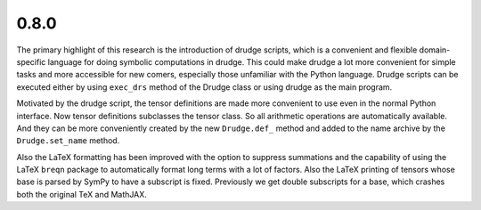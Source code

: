 0.8.0
-----

The primary highlight of this research is the introduction of drudge scripts,
which is a convenient and flexible domain-specific language for doing symbolic
computations in drudge.  This could make drudge a lot more convenient for simple
tasks and more accessible for new comers, especially those unfamiliar with the
Python language.  Drudge scripts can be executed either by using ``exec_drs``
method of the Drudge class or using drudge as the main program.

Motivated by the drudge script, the tensor definitions are made more convenient
to use even in the normal Python interface.  Now tensor definitions subclasses
the tensor class.  So all arithmetic operations are automatically available.
And they can be more conveniently created by the new ``Drudge.def_`` method and
added to the name archive by the ``Drudge.set_name`` method.

Also the LaTeX formatting has been improved with the option to suppress
summations and the capability of using the LaTeX ``breqn`` package to
automatically format long terms with a lot of factors.  Also the LaTeX printing
of tensors whose base is parsed by SymPy to have a subscript is fixed.
Previously we get double subscripts for a base, which crashes both the original
TeX and MathJAX.

